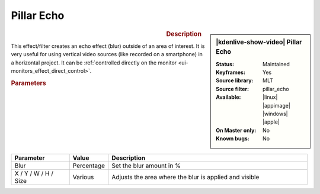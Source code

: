 .. meta::

   :description: Kdenlive Video Effects - Pillar Echo
   :keywords: KDE, Kdenlive, video editor, help, learn, easy, effects, filter, video effects, transform, distort, perspective, pillar echo

.. metadata-placeholder

   :authors: - Bernd Jordan (https://discuss.kde.org/u/berndmj)
             - Eugen Mohr

   :license: Creative Commons License SA 4.0


Pillar Echo
===========

.. figure:: /images/effects_and_compositions/kdenlive2304_effects-pillar_echo.webp
   :width: 365px
   :figwidth: 365px
   :align: left
   :alt: kdenlive2304_effects-pillar_echo

.. sidebar:: |kdenlive-show-video| Pillar Echo

   :**Status**:
      Maintained
   :**Keyframes**:
      Yes
   :**Source library**:
      MLT
   :**Source filter**:
      pillar_echo
   :**Available**:
      |linux| |appimage| |windows| |apple|
   :**On Master only**:
      No
   :**Known bugs**:
      No

.. rst-class:: clear-both


.. rubric:: Description

This effect/filter creates an echo effect (blur) outside of an area of interest. It is very useful for using vertical video sources (like recorded on a smartphone) in a horizontal project. It can be :ref:`controlled directly on the monitor <ui-monitors_effect_direct_control>`.


.. rubric:: Parameters

.. list-table::
   :header-rows: 1
   :width: 100%
   :widths: 20 10 70
   :class: table-wrap

   * - Parameter
     - Value
     - Description
   * - Blur
     - Percentage
     - Set the blur amount in %
   * - X / Y / W / H / Size
     - Various
     - Adjusts the area where the blur is applied and visible
